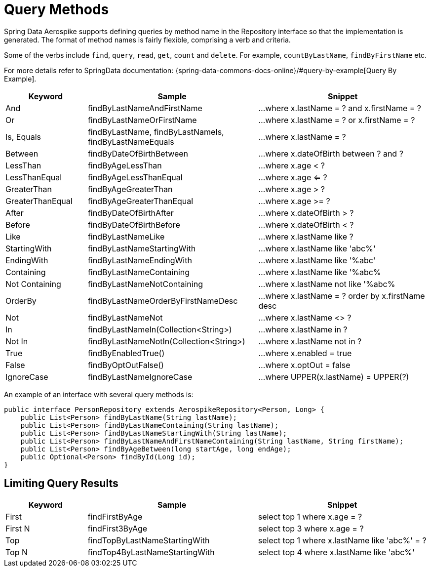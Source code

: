 = Query Methods

Spring Data Aerospike supports defining queries by method name in the Repository interface so that the implementation is generated. The format of method names is fairly flexible, comprising a verb and criteria.

Some of the verbs include `find`, `query`, `read`, `get`, `count` and `delete`. For example, `countByLastName`, `findByFirstName` etc.

For more details refer to SpringData documentation:
{spring-data-commons-docs-online}/#query-by-example[Query By Example].

[width="100%",cols="<12%,<25%,<25%",options="header",]
|===
|Keyword |Sample |Snippet
|And |findByLastNameAndFirstName |...where x.lastName = ? and x.firstName = ?

|Or |findByLastNameOrFirstName |...where x.lastName = ? or x.firstName = ?

|Is, Equals |findByLastName, findByLastNameIs, findByLastNameEquals |...where x.lastName = ?

|Between |findByDateOfBirthBetween |...where x.dateOfBirth between ? and ?

|LessThan |findByAgeLessThan |...where x.age < ?

|LessThanEqual |findByAgeLessThanEqual |...where x.age <= ?

|GreaterThan |findByAgeGreaterThan |...where x.age > ?

|GreaterThanEqual |findByAgeGreaterThanEqual |...where x.age >= ?

|After |findByDateOfBirthAfter |...where x.dateOfBirth > ?

|Before |findByDateOfBirthBefore |...where x.dateOfBirth < ?

|Like |findByLastNameLike |...where x.lastName like ?

|StartingWith |findByLastNameStartingWith |...where x.lastName like 'abc%'

|EndingWith |findByLastNameEndingWith |...where x.lastName like '%abc'

|Containing |findByLastNameContaining |...where x.lastName like '%abc%

|Not Containing |findByLastNameNotContaining |...where x.lastName not like '%abc%

|OrderBy |findByLastNameOrderByFirstNameDesc |...where x.lastName = ? order by x.firstName desc

|Not |findByLastNameNot |...where x.lastName <> ?

|In |findByLastNameIn(Collection<String>) |...where x.lastName in ?

|Not In |findByLastNameNotIn(Collection<String>) |...where x.lastName not in ?

|True |findByEnabledTrue() |...where x.enabled = true

|False |findByOptOutFalse() |...where x.optOut = false

|IgnoreCase |findByLastNameIgnoreCase |...where UPPER(x.lastName) = UPPER(?)
|===

An example of an interface with several query methods is:

[source, java]
----
public interface PersonRepository extends AerospikeRepository<Person, Long> {
    public List<Person> findByLastName(String lastName);
    public List<Person> findByLastNameContaining(String lastName);
    public List<Person> findByLastNameStartingWith(String lastName);
    public List<Person> findByLastNameAndFirstNameContaining(String lastName, String firstName);
    public List<Person> findByAgeBetween(long startAge, long endAge);
    public Optional<Person> findById(Long id);
}
----

== Limiting Query Results
[width="100%",cols="<12%,<25%,<25%",options="header",]
|===
|Keyword |Sample |Snippet
|First |findFirstByAge | select top 1 where x.age = ?

|First N |findFirst3ByAge | select top 3  where x.age = ?

|Top |findTopByLastNameStartingWith | select top 1 where x.lastName like 'abc%' = ?

|Top N |findTop4ByLastNameStartingWith | select top 4  where x.lastName like 'abc%'
|===
